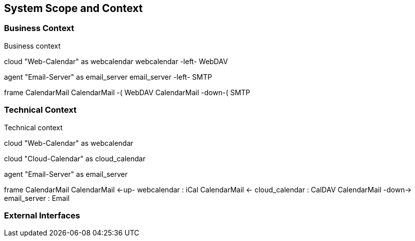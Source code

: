 [[section-system-scope-and-context]]
== System Scope and Context

 



=== Business Context

.Business context
[plantuml, business_context, png]
--
cloud "Web-Calendar" as webcalendar 
webcalendar -left- WebDAV

agent "Email-Server" as email_server
email_server -left- SMTP

frame CalendarMail
CalendarMail -( WebDAV
CalendarMail -down-( SMTP
--

=== Technical Context

.Technical context
[plantuml, technical_context, png]
--
cloud "Web-Calendar" as webcalendar 

cloud "Cloud-Calendar" as cloud_calendar

agent "Email-Server" as email_server

frame CalendarMail
CalendarMail <-up- webcalendar : iCal
CalendarMail <- cloud_calendar : CalDAV
CalendarMail -down-> email_server : Email
--



=== External Interfaces



